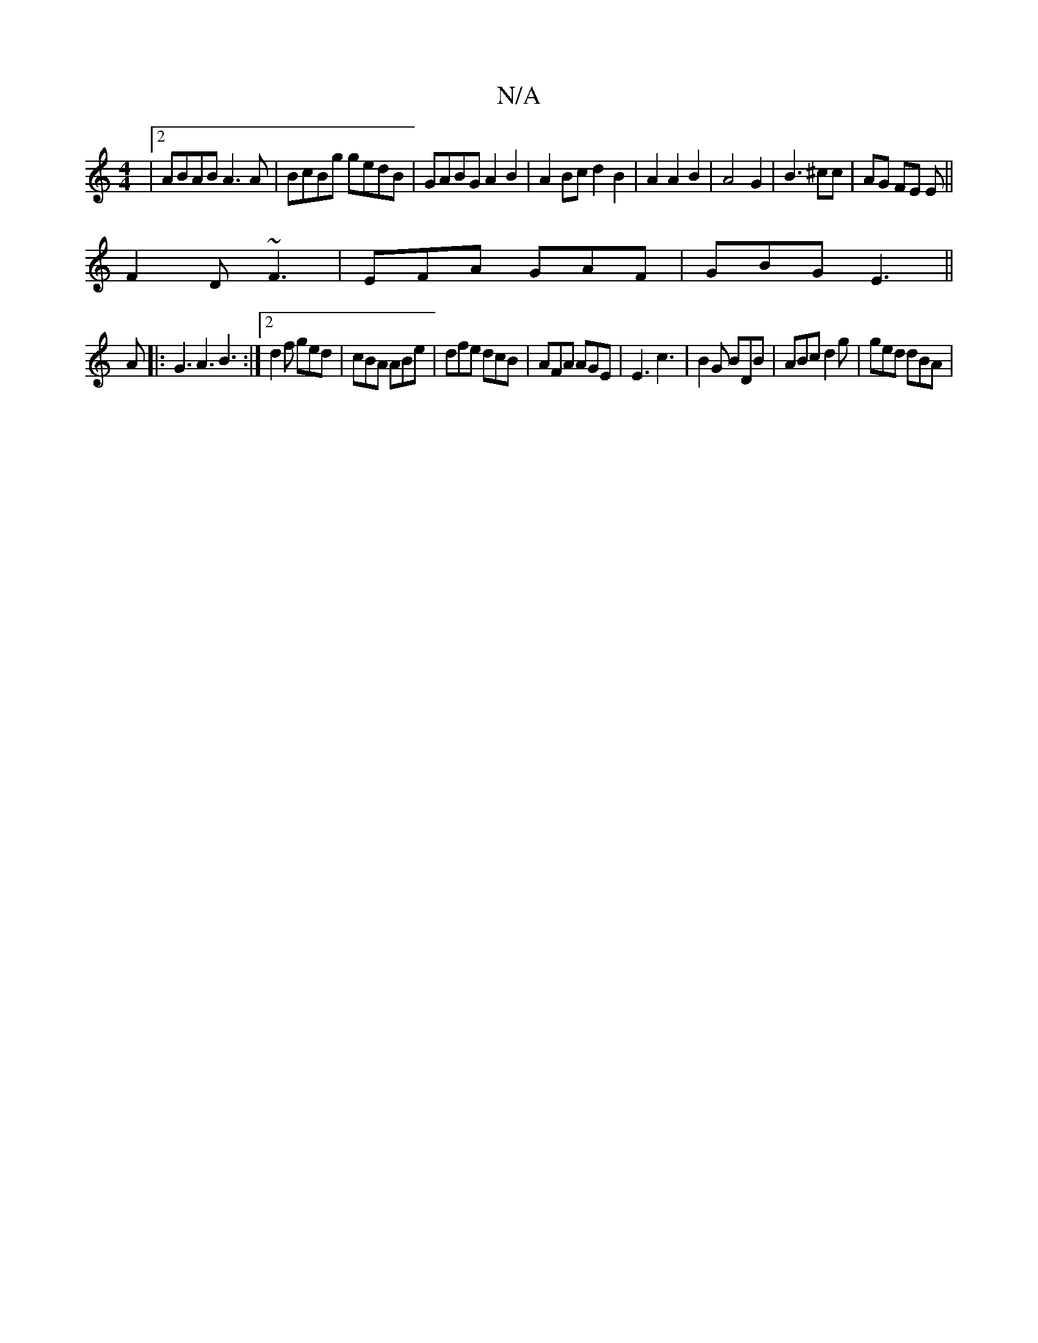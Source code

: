 X:1
T:N/A
M:4/4
R:N/A
K:Cmajor
|2 ABAB A3 A|BcBg gedB|GABG A2 B2|A2Bc d2B2|A2A2B2|A4 G2 | B3 ^cc | AG FE E ||
F2D ~F3|EFA GAF|GBG E3||
A|: G3 A3 B3 :|2 d2f ged | cBA ABe | dfe dcB | AFA AGE | E3 c3 | B2 G BDB | ABc d2 g | ged dBA |